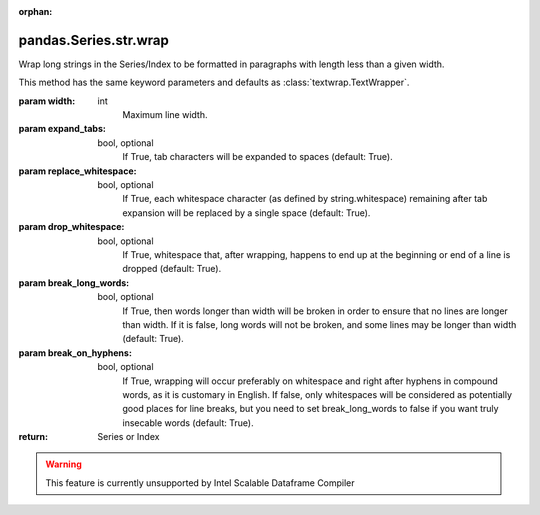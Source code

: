 .. _pandas.Series.str.wrap:

:orphan:

pandas.Series.str.wrap
**********************

Wrap long strings in the Series/Index to be formatted in
paragraphs with length less than a given width.

This method has the same keyword parameters and defaults as
:class:`textwrap.TextWrapper`.

:param width:
    int
        Maximum line width.

:param expand_tabs:
    bool, optional
        If True, tab characters will be expanded to spaces (default: True).

:param replace_whitespace:
    bool, optional
        If True, each whitespace character (as defined by string.whitespace)
        remaining after tab expansion will be replaced by a single space
        (default: True).

:param drop_whitespace:
    bool, optional
        If True, whitespace that, after wrapping, happens to end up at the
        beginning or end of a line is dropped (default: True).

:param break_long_words:
    bool, optional
        If True, then words longer than width will be broken in order to ensure
        that no lines are longer than width. If it is false, long words will
        not be broken, and some lines may be longer than width (default: True).

:param break_on_hyphens:
    bool, optional
        If True, wrapping will occur preferably on whitespace and right after
        hyphens in compound words, as it is customary in English. If false,
        only whitespaces will be considered as potentially good places for line
        breaks, but you need to set break_long_words to false if you want truly
        insecable words (default: True).

:return: Series or Index



.. warning::
    This feature is currently unsupported by Intel Scalable Dataframe Compiler

